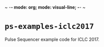 ~ -*- mode: org; mode: visual-line; -*- ~
#+STARTUP: indent

* ~ps-examples-iclc2017~

Pulse Sequencer example code for ICLC 2017.
